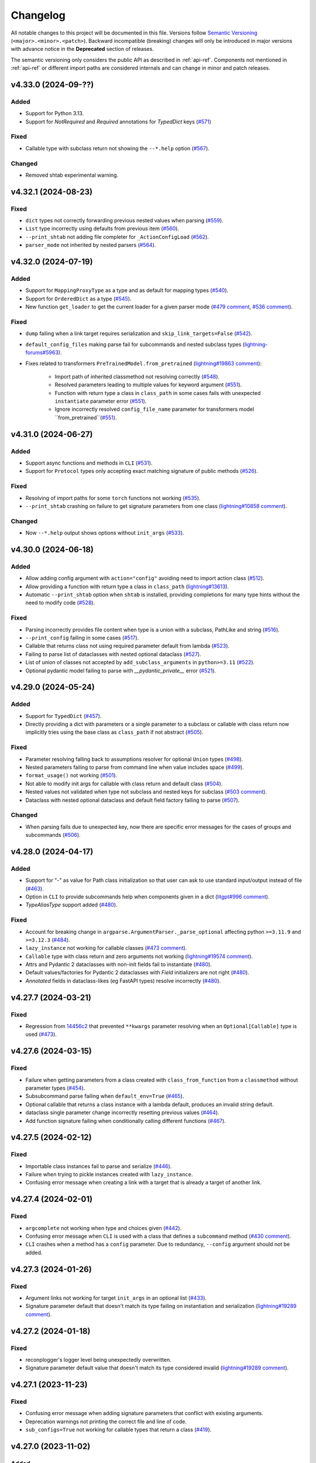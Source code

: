 Changelog
=========

All notable changes to this project will be documented in this file. Versions
follow `Semantic Versioning <https://semver.org/>`__
(``<major>.<minor>.<patch>``). Backward incompatible (breaking) changes will
only be introduced in major versions with advance notice in the **Deprecated**
section of releases.

The semantic versioning only considers the public API as described in
:ref:`api-ref`. Components not mentioned in :ref:`api-ref` or different import
paths are considered internals and can change in minor and patch releases.


v4.33.0 (2024-09-??)
--------------------

Added
^^^^^
- Support for Python 3.13.
- Support for `NotRequired` and `Required` annotations for `TypedDict` keys (`#571
  <https://github.com/omni-us/jsonargparse/pull/571>`__)

Fixed
^^^^^
- Callable type with subclass return not showing the ``--*.help`` option (`#567
  <https://github.com/omni-us/jsonargparse/pull/567>`__).

Changed
^^^^^^^
- Removed shtab experimental warning.


v4.32.1 (2024-08-23)
--------------------

Fixed
^^^^^
- ``dict`` types not correctly forwarding previous nested values when parsing
  (`#559 <https://github.com/omni-us/jsonargparse/pull/559>`__).
- ``List`` type incorrectly using defaults from previous item (`#560
  <https://github.com/omni-us/jsonargparse/pull/560>`__).
- ``--print_shtab`` not adding file completer for ``_ActionConfigLoad`` (`#562
  <https://github.com/omni-us/jsonargparse/pull/562>`__).
- ``parser_mode`` not inherited by nested parsers (`#564
  <https://github.com/omni-us/jsonargparse/pull/564>`__).


v4.32.0 (2024-07-19)
--------------------

Added
^^^^^
- Support for ``MappingProxyType`` as a type and as default for mapping types
  (`#540 <https://github.com/omni-us/jsonargparse/pull/540>`__).
- Support for ``OrderedDict`` as a type (`#545
  <https://github.com/omni-us/jsonargparse/pull/545>`__).
- New function ``get_loader`` to get the current loader for a given parser mode
  (`#479 comment
  <https://github.com/omni-us/jsonargparse/issues/479#issuecomment-2022596544>`__,
  `#536 comment
  <https://github.com/omni-us/jsonargparse/issues/536#issuecomment-2186961644>`__).

Fixed
^^^^^
- ``dump`` failing when a link target requires serialization and
  ``skip_link_targets=False`` (`#542
  <https://github.com/omni-us/jsonargparse/pull/542>`__).
- ``default_config_files`` making parse fail for subcommands and nested subclass
  types (`lightning-forums#5963
  <https://lightning.ai/forums/t/problem-lightningcli-with-default-config-files/5963>`__).
- Fixes related to transformers ``PreTrainedModel.from_pretrained``
  (`lightning#19863 comment
  <https://github.com/Lightning-AI/pytorch-lightning/discussions/19863#discussioncomment-9821765>`__):

    - Import path of inherited classmethod not resolving correctly (`#548
      <https://github.com/omni-us/jsonargparse/pull/548>`__).
    - Resolved parameters leading to multiple values for keyword argument (`#551
      <https://github.com/omni-us/jsonargparse/pull/551>`__).
    - Function with return type a class in ``class_path`` in some cases fails
      with unexpected ``instantiate`` parameter error (`#551
      <https://github.com/omni-us/jsonargparse/pull/551>`__).
    - Ignore incorrectly resolved ``config_file_name`` parameter for
      transformers model ``from_pretrained``(`#551
      <https://github.com/omni-us/jsonargparse/pull/551>`__).


v4.31.0 (2024-06-27)
--------------------

Added
^^^^^
- Support async functions and methods in ``CLI`` (`#531
  <https://github.com/omni-us/jsonargparse/pull/531>`__).
- Support for ``Protocol`` types only accepting exact matching signature of
  public methods (`#526
  <https://github.com/omni-us/jsonargparse/pull/526>`__).

Fixed
^^^^^
- Resolving of import paths for some ``torch`` functions not working (`#535
  <https://github.com/omni-us/jsonargparse/pull/535>`__).
- ``--print_shtab`` crashing on failure to get signature parameters from one
  class (`lightning#10858 comment
  <https://github.com/Lightning-AI/pytorch-lightning/discussions/10858#discussioncomment-9846252>`__).

Changed
^^^^^^^
- Now ``--*.help`` output shows options without ``init_args`` (`#533
  <https://github.com/omni-us/jsonargparse/pull/533>`__).


v4.30.0 (2024-06-18)
--------------------

Added
^^^^^
- Allow adding config argument with ``action="config"`` avoiding need to import
  action class (`#512
  <https://github.com/omni-us/jsonargparse/pull/512>`__).
- Allow providing a function with return type a class in ``class_path``
  (`lightning#13613
  <https://github.com/Lightning-AI/pytorch-lightning/discussions/13613>`__).
- Automatic ``--print_shtab`` option when ``shtab`` is installed, providing
  completions for many type hints without the need to modify code (`#528
  <https://github.com/omni-us/jsonargparse/pull/528>`__).

Fixed
^^^^^
- Parsing incorrectly provides file content when type is a union with a
  subclass, PathLike and string (`#516
  <https://github.com/omni-us/jsonargparse/issues/516>`__).
- ``--print_config`` failing in some cases (`#517
  <https://github.com/omni-us/jsonargparse/issues/517>`__).
- Callable that returns class not using required parameter default from lambda
  (`#523 <https://github.com/omni-us/jsonargparse/pull/523>`__).
- Failing to parse list of dataclasses with nested optional dataclass (`#527
  <https://github.com/omni-us/jsonargparse/pull/527>`__).
- List of union of classes not accepted by ``add_subclass_arguments`` in
  ``python>=3.11`` (`#522
  <https://github.com/omni-us/jsonargparse/pull/522>`__).
- Optional pydantic model failing to parse with `__pydantic_private__` error
  (`#521 <https://github.com/omni-us/jsonargparse/issues/521>`__).


v4.29.0 (2024-05-24)
--------------------

Added
^^^^^
- Support for ``TypedDict`` (`#457
  <https://github.com/omni-us/jsonargparse/issues/457>`__).
- Directly providing a dict with parameters or a single parameter to a subclass
  or callable with class return now implicitly tries using the base class as
  ``class_path`` if not abstract (`#505
  <https://github.com/omni-us/jsonargparse/pull/505>`__).

Fixed
^^^^^
- Parameter resolving falling back to assumptions resolver for optional
  ``Union`` types (`#498 <https://github.com/omni-us/jsonargparse/pull/498>`__).
- Nested parameters failing to parse from command line when value includes
  space (`#499 <https://github.com/omni-us/jsonargparse/pull/499>`__).
- ``format_usage()`` not working (`#501
  <https://github.com/omni-us/jsonargparse/issues/501>`__).
- Not able to modify init args for callable with class return and default class
  (`#504 <https://github.com/omni-us/jsonargparse/pull/504>`__).
- Nested values not validated when type not subclass and nested keys for
  subclass (`#503 comment
  <https://github.com/omni-us/jsonargparse/issues/503#issuecomment-2119724341>`__).
- Dataclass with nested optional dataclass and default field factory failing to
  parse (`#507 <https://github.com/omni-us/jsonargparse/issues/507>`__).

Changed
^^^^^^^
- When parsing fails due to unexpected key, now there are specific error
  messages for the cases of groups and subcommands (`#506
  <https://github.com/omni-us/jsonargparse/pull/506>`__).


v4.28.0 (2024-04-17)
--------------------

Added
^^^^^
- Support for "-" as value for Path class initialization so that user
  can ask to use standard input/output instead of file (`#463
  <https://github.com/omni-us/jsonargparse/issues/463>`__).
- Option in ``CLI`` to provide subcommands help when components given in a dict
  (`litgpt#996 comment
  <https://github.com/Lightning-AI/litgpt/issues/996#issuecomment-1996201548>`__).
- `TypeAliasType` support added (`#480
  <https://github.com/omni-us/jsonargparse/issues/480>`__).

Fixed
^^^^^
- Account for breaking change in ``argparse.ArgumentParser._parse_optional``
  affecting python ``>=3.11.9`` and ``>=3.12.3`` (`#484
  <https://github.com/omni-us/jsonargparse/issues/484>`__).
- ``lazy_instance`` not working for callable classes (`#473 comment
  <https://github.com/omni-us/jsonargparse/issues/481#issuecomment-2030932435>`__).
- ``Callable`` type with class return and zero arguments not working
  (`lightning#19574 comment
  <https://github.com/lightning-AI/pytorch-lightning/issues/19574#issuecomment-2002932565>`__).
- Attrs and Pydantic 2 dataclasses with non-init fields fail to instantiate
  (`#480 <https://github.com/omni-us/jsonargparse/issues/480>`__).
- Default values/factories for Pydantic 2 dataclasses with `Field` initializers
  are not right (`#480 <https://github.com/omni-us/jsonargparse/issues/480>`__).
- `Annotated` fields in dataclass-likes (eg FastAPI types) resolve incorrectly
  (`#480 <https://github.com/omni-us/jsonargparse/issues/480>`__).


v4.27.7 (2024-03-21)
--------------------

Fixed
^^^^^
- Regression from `14456c2
  <https://github.com/omni-us/jsonargparse/commit/14456c21ff7a11ba420f010d2b21bcfdb14977a2>`__
  that prevented ``**kwargs`` parameter resolving when an ``Optional[Callable]``
  type is used (`#473
  <https://github.com/omni-us/jsonargparse/issues/473>`__).


v4.27.6 (2024-03-15)
--------------------

Fixed
^^^^^
- Failure when getting parameters from a class created with
  ``class_from_function`` from a ``classmethod`` without parameter types (`#454
  <https://github.com/omni-us/jsonargparse/issues/454>`__).
- Subsubcommand parse failing when ``default_env=True`` (`#465
  <https://github.com/omni-us/jsonargparse/issues/465>`__).
- Optional callable that returns a class instance with a lambda default,
  produces an invalid string default.
- dataclass single parameter change incorrectly resetting previous values (`#464
  <https://github.com/omni-us/jsonargparse/issues/464>`__).
- Add function signature failing when conditionally calling different functions
  (`#467 <https://github.com/omni-us/jsonargparse/issues/467>`__).


v4.27.5 (2024-02-12)
--------------------

Fixed
^^^^^
- Importable class instances fail to parse and serialize (`#446
  <https://github.com/omni-us/jsonargparse/issues/446>`__).
- Failure when trying to pickle instances created with ``lazy_instance``.
- Confusing error message when creating a link with a target that is already a
  target of another link.


v4.27.4 (2024-02-01)
--------------------

Fixed
^^^^^
- ``argcomplete`` not working when type and choices given (`#442
  <https://github.com/omni-us/jsonargparse/issues/442>`__).
- Confusing error message when ``CLI`` is used with a class that defines a
  ``subcommand`` method (`#430 comment
  <https://github.com/omni-us/jsonargparse/issues/430#issuecomment-1903974112>`__).
- ``CLI`` crashes when a method has a ``config`` parameter. Due to redundancy,
  ``--config`` argument should not be added.


v4.27.3 (2024-01-26)
--------------------

Fixed
^^^^^
- Argument links not working for target ``init_args`` in an optional list (`#433
  <https://github.com/omni-us/jsonargparse/issues/433>`__).
- Signature parameter default that doesn't match its type failing on
  instantiation and serialization (`lightning#19289 comment
  <https://github.com/Lightning-AI/pytorch-lightning/pull/19289#issuecomment-1902618722>`__).


v4.27.2 (2024-01-18)
--------------------

Fixed
^^^^^
- reconplogger's logger level being unexpectedly overwritten.
- Signature parameter default value that doesn't match its type considered
  invalid (`lightning#19289 comment
  <https://github.com/Lightning-AI/pytorch-lightning/pull/19289#issuecomment-1894063743>`__).


v4.27.1 (2023-11-23)
--------------------

Fixed
^^^^^
- Confusing error message when adding signature parameters that conflict with
  existing arguments.
- Deprecation warnings not printing the correct file and line of code.
- ``sub_configs=True`` not working for callable types that return a class (`#419
  <https://github.com/omni-us/jsonargparse/issues/419>`__).


v4.27.0 (2023-11-02)
--------------------

Added
^^^^^
- Support for pydantic's ``SecretStr`` type.
- New ``SecretStr`` type in ``jsonargparse.typing`` to provide secret support
  without additional dependency.

Fixed
^^^^^
- Links applied on parse failing when source is a class with a nested callable.


v4.26.2 (2023-10-26)
--------------------

Fixed
^^^^^
- Failure to parse subclass added via add_argument and required arg as link
  target.
- ``choices`` working incorrectly when ``nargs`` is ``+``, ``*`` or number.
- Unable link two deep level arguments sharing the same root class (`#297
  <https://github.com/omni-us/jsonargparse/issues/297>`__).


v4.26.1 (2023-10-23)
--------------------

Fixed
^^^^^
- Failures when choices is a ``dict_keys`` object and value non-hashable.
- AST resolver not using the correct component globals in some cases.


v4.26.0 (2023-10-19)
--------------------

Added
^^^^^
- Support for on parse argument links with target subclasses in a list (`#394
  <https://github.com/omni-us/jsonargparse/issues/394>`__, `lightning#18161
  <https://github.com/Lightning-AI/lightning/issues/18161>`__).
- AST resolver now supports some local import cases.

Fixed
^^^^^
- Failures with subcommands and default_config_files when keys are repeated
  (`#160 <https://github.com/omni-us/jsonargparse/issues/160>`__).
- Key related errors printing messages within single quotes.
- Choices not validated when value comes from config file (`#404
  <https://github.com/omni-us/jsonargparse/issues/404>`__).

Changed
^^^^^^^
- Subclass types no longer allow class instance to be set as default
  (`lightning#18731
  <https://github.com/Lightning-AI/lightning/issues/18731>`__).
- ``JSONARGPARSE_DEBUG`` must now have a non-empty value to enable debug mode.


v4.25.0 (2023-09-25)
--------------------

Added
^^^^^
- Support for user-defined generic types (`#366
  <https://github.com/omni-us/jsonargparse/issues/366>`__).
- New function ``extend_base_type`` for easy creation and registering of custom
  types that extend a base type (`#195
  <https://github.com/omni-us/jsonargparse/issue/195>`__).
- Support for ``Annotated`` types either ignoring the metadata or using it for
  validation in case of `pydantic types
  <https://docs.pydantic.dev/latest/api/types/>`__ (`#384
  <https://github.com/omni-us/jsonargparse/issue/384>`__).
- Support for Python 3.12.

Fixed
^^^^^
- ``--print_config`` fails when parser has shallow links.
- Argument links unnecessarily applied when ``--print_config`` used and parser
  has subcommands (`#311 <https://github.com/omni-us/jsonargparse/issue/311>`__).
- Parsing fails when data type is a ``Callable`` with multiple input arguments
  (`#372 <https://github.com/omni-us/jsonargparse/issues/372>`__).
- Postponed annotations not working for dataclasses.
- Unsupported pop/get default incorrectly sets default as ``None``
  (`lightning#18616
  <https://github.com/Lightning-AI/lightning/issues/18616>`__).
- Pydantic models and dataclasses not working for ``pydantic>=2.0.0`` (`#361
  <https://github.com/omni-us/jsonargparse/issue/361>`__).

Changed
^^^^^^^
- Provide a more informative error message to remind user to select
  and provide a subcommand when a subcommand is required but not
  given (`#371 <https://github.com/omni-us/jsonargparse/pull/371>`__).
- Now when an argument link ``compute_fn`` fails, the error message will say
  this (`#311 <https://github.com/omni-us/jsonargparse/issue/311>`__).
- ``add_subclass_arguments`` now shows a better error message when an empty
  tuple is given (`lightning#18546
  <https://github.com/Lightning-AI/lightning/issues/18546>`__).
- Document the requirements for creating and using custom types (`#195
  <https://github.com/omni-us/jsonargparse/issue/195>`__).
- Parameters with default and without type, now get as type
  ``Union[type(default), Any]``.
- Removed support for python 3.6.


v4.24.1 (2023-09-06)
--------------------

Fixed
^^^^^
- Remove private ``linked_targets`` parameter from API Reference (`#317
  <https://github.com/omni-us/jsonargparse/issues/317>`__).
- Dataclass nested in list not setting defaults (`#357
  <https://github.com/omni-us/jsonargparse/issues/357>`__).
- AST resolver ``kwargs.pop()`` with conflicting defaults not setting the
  conditional default (`#362
  <https://github.com/omni-us/jsonargparse/issues/362>`__).
- ``ActionJsonSchema`` not setting correctly defaults when schema uses
  ``oneOf``.
- Recommended ``print_config`` steps not working when ``default_config_files``
  used due to the config file initially being empty (`#367
  <https://github.com/omni-us/jsonargparse/issues/367>`__).


v4.24.0 (2023-08-23)
--------------------

Added
^^^^^
- New option in ``dump`` for including link targets.
- Support ``decimal.Decimal`` as a type.
- ``CLI`` now accepts components as a dict, such that the keys define names of
  the subcommands (`#334
  <https://github.com/omni-us/jsonargparse/issues/334>`__).
- Resolve types that use ``TYPE_CHECKING`` blocks (`#337 comment
  <https://github.com/omni-us/jsonargparse/issues/337#issuecomment-1665055459>`__).
- Improved resolving of nested forward references in types.
- The ``ext_vars`` for an ``ActionJsonnet`` argument can now have a default.
- New method ``ArgumentParser.add_instantiator`` that enables developers to
  implement custom instantiation (`#170
  <https://github.com/omni-us/jsonargparse/issues/170>`__).

Deprecated
^^^^^^^^^^
- ``ActionJsonnetExtVars`` is deprecated and will be removed in v5.0.0. Instead
  use ``type=dict``.


v4.23.1 (2023-08-04)
--------------------

Fixed
^^^^^
- ``save`` fails when a link target is a required parameter nested in a subclass
  (`#332 <https://github.com/omni-us/jsonargparse/issues/332>`__).
- ``typing.Literal`` types skipped when typing_extensions is installed
  (`lightning#18184 <https://github.com/Lightning-AI/lightning/pull/18184>`__).
- ``class_from_function`` failing when called on the same function multiple
  times (`lightning#18180
  <https://github.com/Lightning-AI/lightning/issues/18180>`__).
- Prevent showing errors when running ``ps`` on windows.


v4.23.0 (2023-07-27)
--------------------

Added
^^^^^
- Classes created with ``class_from_function`` now have a valid import path
  (`#309 <https://github.com/omni-us/jsonargparse/issues/309>`__).

Fixed
^^^^^
- Invalid environment variable names when ``env_prefix`` is derived from
  a ``prog`` containing dashes.
- Pylance unable to resolve types from ``jsonargparse.typing``.
- Inconsistent ``ARG:`` and missing ``ENV:`` in help when ``default_env=True``.
- ``typing.Literal`` types skipped on python 3.9 when typing_extensions is
  installed (`lightning#18125 comment
  <https://github.com/Lightning-AI/lightning/pull/18125#issuecomment-1644797707>`__).

Changed
^^^^^^^
- Subcommands main parser help changes:
    - Set notation of subcommands choices now only included in usage.
    - In subcommands section, now each subcommand is always shown separately,
      including the name, and if available aliases and help.
    - When ``default_env=True`` include subcommand environment variable name.


v4.22.1 (2023-07-07)
--------------------

Fixed
^^^^^
- Parameter without default and type optional incorrectly added as a required
  argument (`#312 <https://github.com/omni-us/jsonargparse/issues/312>`__).
- ``class_from_function`` not failing when return annotation is missing.
- ``add_subclass_arguments`` with single base class and no docstring,
  incorrectly shown as tuple in help.
- When all arguments of a group are derived from links, a config load option is
  incorrectly shown in help.
- Printing help fails for parsers that have a link whose target is an argument
  lacking type and help.


v4.22.0 (2023-06-23)
--------------------

Added
^^^^^
- Parameters that receive a path now also accept ``os.PathLike`` type.
- ``class_from_function`` now supports ``func_return`` parameter to specify the
  return type of the function (`lightning-flash#1564 comment
  <https://github.com/Lightning-Universe/lightning-flash/pull/1564#discussion_r1218147330>`__).
- Support for postponed evaluation of annotations PEP `563
  <https://peps.python.org/pep-0563/>`__ ``from __future__ import annotations``
  (`#120 <https://github.com/omni-us/jsonargparse/issues/120>`__).
- Backport types in python<=3.9 to support PEP `585
  <https://peps.python.org/pep-0585/>`__ and `604
  <https://peps.python.org/pep-0604/>`__ for postponed evaluation of annotations
  (`#120 <https://github.com/omni-us/jsonargparse/issues/120>`__).
- Support for ``range`` as a type.

Fixed
^^^^^
- Regular expressions vulnerable to polynomial runtime due to backtracking.
- ``attrs`` fields with factory default causes parse to fail (`#299
  <https://github.com/omni-us/jsonargparse/issues/299>`__).
- Stop subclass dive if you hit bad import (`#304
  <https://github.com/omni-us/jsonargparse/issues/304>`__).

Changed
^^^^^^^
- Added ``_`` prefix to module names to be explicit about non-public API.

Deprecated
^^^^^^^^^^
- Importing from original non-public module paths (without ``_`` prefix) now
  gives a ``DeprecationWarning``. From v5.0.0 these imports will fail.


v4.21.2 (2023-06-08)
--------------------

Fixed
^^^^^
- Failure for nested argument in optional dataclass type (`#289
  <https://github.com/omni-us/jsonargparse/issues/289>`__).
- Argument links applied on parse silently ignored when the source validation
  fails.


v4.21.1 (2023-05-09)
--------------------

Fixed
^^^^^
- AST resolver not working for dict used in a method when the dict is created
  using the curly braces syntax.
- Failure on multiple deep arguments linked on instantiation (`#275
  <https://github.com/omni-us/jsonargparse/issues/275>`__).


v4.21.0 (2023-04-21)
--------------------

Added
^^^^^
- Support for dataclasses nested in a type (`#243
  <https://github.com/omni-us/jsonargparse/issues/243>`__).
- Support for pydantic `models <https://docs.pydantic.dev/usage/models/>`__ and
  attrs `define <https://www.attrs.org/en/stable/examples.html>`__ similar to
  dataclasses.
- Support for `pydantic types
  <https://docs.pydantic.dev/usage/types/#pydantic-types>`__.
- Backport type stubs in python<=3.9 to support PEP `585
  <https://peps.python.org/pep-0585/>`__ and `604
  <https://peps.python.org/pep-0604/>`__ syntax.

Fixed
^^^^^
- `str` parameter in subclass incorrectly parsed as dict with implicit `null`
  value (`#262 <https://github.com/omni-us/jsonargparse/issues/262>`__).
- Wrong error indentation for subclass in union (`lightning#17254
  <https://github.com/Lightning-AI/lightning/issues/17254>`__).
- ``dataclass`` from pydantic not working (`#100 comment
  <https://github.com/omni-us/jsonargparse/issues/100#issuecomment-1408413796>`__).
- ``add_dataclass_arguments`` not forwarding ``sub_configs`` parameter.
- Failure to instantiate nested class group without arguments (`lightning#17263
  <https://github.com/Lightning-AI/lightning/issues/17263>`__).

Changed
^^^^^^^
- Switched from ``setup.cfg`` to ``pyproject.toml`` for configuration.
- Removed ``build_sphinx`` from ``setup.py`` and documented how to build.
- Include enum members in error when invalid value is given
  (`lightning#17247
  <https://github.com/Lightning-AI/lightning/issues/17247>`__).
- The ``signatures`` extras now installs the ``typing-extensions`` package on
  python<=3.9.
- ``CLI`` now when given a class without methods, the class instance is
  returned.

Deprecated
^^^^^^^^^^
- Support for python 3.6 will be removed in v5.0.0. New features added in
  >=4.21.0 releases are not guaranteed to work in python 3.6.


v4.20.1 (2023-03-30)
--------------------

Fixed
^^^^^
- Dump not working for partial callable with return instance
  (`lightning#15340 comment
  <https://github.com/Lightning-AI/lightning/issues/15340#issuecomment-1439203008>`__).
- Allow ``discard_init_args_on_class_path_change`` to handle more nested
  contexts (`#247 <https://github.com/omni-us/jsonargparse/issues/247>`__).
- Failure with dataclasses that have field with ``init=False`` (`#252
  <https://github.com/omni-us/jsonargparse/issues/252>`__).
- Failure when setting individual dict key values for subclasses and
  ``.init_args.`` is included in argument (`#251
  <https://github.com/omni-us/jsonargparse/issues/251>`__).


v4.20.0 (2023-02-20)
--------------------

Added
^^^^^
- ``CLI`` support for callable class instances (`#238
  <https://github.com/omni-us/jsonargparse/issues/238>`__).
- ``add_dataclass_arguments`` now supports the ``fail_untyped`` parameter (`#241
  <https://github.com/omni-us/jsonargparse/issues/241>`__).

Fixed
^^^^^
- ``add_subcommands`` fails when parser has required argument and default config
  available (`#232 <https://github.com/omni-us/jsonargparse/issues/232>`__).

Changed
^^^^^^^
- When parsing fails, now ``argparse.ArgumentError`` is raised instead of
  ``ParserError``.
- Improved error messages when ``fail_untyped=True`` (`#137
  <https://github.com/omni-us/jsonargparse/issues/137>`__).
- ``CLI`` no longer uses the module's docstring as main parser description (`#245
  <https://github.com/omni-us/jsonargparse/issues/245>`__).

Deprecated
^^^^^^^^^^
- Path ``skip_check`` parameter is deprecated and will be removed in v5.0.0.
  Instead use as type ``str`` or ``os.PathLike``.
- Modifying Path attributes is deprecated. In v5.0.0 they will be properties
  without a setter and two renamed: ``rel_path -> relative`` and ``abs_path ->
  absolute``.
- ``ActionPathList`` is deprecated and will be removed in v5.0.0. Instead use as
  type ``List[<path_type>]`` with ``enable_path=True``.
- ``ArgumentParser.error_handler`` is deprecated and will be removed in v5.0.0.
  Instead use the new exit_on_error parameter from argparse.


v4.19.0 (2022-12-27)
--------------------

Added
^^^^^
- ``CLI`` now supports the ``fail_untyped`` and ``parser_class`` parameters.
- ``bytes`` and ``bytearray`` registered on first use and decodes from standard
  Base64.
- Support getting the import path of variables in modules, e.g.
  ``random.randint``.
- Specific error messages for when an argument link uses as source the target of
  a previous parse link and vice versa (`#208
  <https://github.com/omni-us/jsonargparse/issues/208>`__).
- New resolver that identifies parameter types from stub files ``*.pyi``.
- Support for relative paths within remote fsspec/url config files.
- New context manager methods for path types: ``open`` and
  ``relative_path_context``.
- Path types now implement the ``os.PathLike`` protocol.
- New path mode ``cc`` to not require the parent directory to exists but that it
  can be created.
- The parent parser class is now used to create internal parsers (`#171
  <https://github.com/omni-us/jsonargparse/issues/171>`__).

Fixed
^^^^^
- List type with empty list default causes failure (`PyLaia#48
  <https://github.com/jpuigcerver/PyLaia/issues/48>`__).
- Pure dataclass instance default being considered as a subclass type.
- Discard ``init_args`` after ``class_path`` change causes error (`#205
  <https://github.com/omni-us/jsonargparse/issues/205>`__).
- ``fail_untyped=False`` not propagated to subclass ``--*.help`` actions.
- Issues reported by CodeQL.
- Incorrect value when ``Path`` is cast to ``str`` and ``rel_path`` was changed.
- Argument links with target a subclass mixed with other types not working (`#208
  <https://github.com/omni-us/jsonargparse/issues/208>`__).
- Failures when using a sequence type and the default is a tuple.
- Parent parser logger not being forwarded to subcommand and internal parsers.

Changed
^^^^^^^
- Clearer error message for when an argument link targets a subclass and the
  target key does not have ``init_args`` (`lightning#16032
  <https://github.com/Lightning-AI/lightning/issues/16032>`__).
- The ``signatures`` extras now installs the ``typeshed-client`` package.
- ``validators`` package is no longer a dependency.
- Path types are no longer a subclass of ``str``.
- Parsing steps logging now at debug level.
- Discarding ``init_args`` warning changed to log at debug level.
- Removed replacing list instead of append warning.


v4.18.0 (2022-11-29)
--------------------

Added
^^^^^
- AST resolving for defaults with a class instance or a lambda that returns a
  class instance.

Fixed
^^^^^
- ``bool`` values should not be accepted by ``int`` or ``float`` types.
- ``parse_string`` raises ``AttributeError`` when given a simple string.
- Added missing ``return_parser`` deprecation warning when ``CLI`` has
  subcommands.
- Parsing fails for registered types that can't be cast to boolean (`#196
  <https://github.com/omni-us/jsonargparse/issues/196>`__).
- List append not working for ``default_config_files`` set in a subcommand
  subparser (`lightning#15256
  <https://github.com/Lightning-AI/lightning/issues/15256>`__).
- Specifying only the class name through command line not working for
  ``Callable`` with class return type.
- ``init_args`` not discarded for nested subclasses provided through command
  line (`lightning#15796
  <https://github.com/Lightning-AI/lightning/issues/15796>`__).
- Unable to set/get values in ``Namespace`` when key is the same as a method
  name.

Changed
^^^^^^^
- ``CLI`` no longer adds ``--config`` and ``--print_config`` if no arguments
  added to subcommand.
- ``CLI`` now uses the component's docstring short description for subparser
  descriptions.
- Slightly nicer type hint unexpected value error messages, in particular less
  redundancy for ``Union`` types.


v4.17.0 (2022-11-11)
--------------------

Added
^^^^^
- AST resolver now ignores if/elif/else code when condition is a global constant
  (`#187 <https://github.com/omni-us/jsonargparse/issues/187>`__).
- AST resolver support for conditional ``**kwargs`` use in multiple calls (`#187
  comment
  <https://github.com/omni-us/jsonargparse/issues/187#issuecomment-1295141338>`__).

Fixed
^^^^^
- ``str`` type fails to parse value when pyyaml raises ``ConstructorError``
  (`#189 <https://github.com/omni-us/jsonargparse/issues/189>`__).
- ``Namespace`` clone should not deepcopy leaf values (`#187
  <https://github.com/omni-us/jsonargparse/issues/187>`__).
- ``_ActionHelpClassPath`` actions fail to instantiate when base class uses new
  union type syntax.

Changed
^^^^^^^
- Improved help usage and description for ``--print_config``.
- Registering ``pathlib.Path`` types so that they are not shown as subclass
  types.


v4.16.0 (2022-10-28)
--------------------

Added
^^^^^
- Type ``Any`` now parses and instantiates classes when given dict that follows
  subclass specification (`lightning#15115
  <https://github.com/Lightning-AI/lightning/issues/15115>`__).
- Signature methods now accept skipping a number of positionals.
- Callable type hint with return type a class can now be given a subclass which
  produces a callable that returns an instance of the class.
- Support for Python 3.11.

Fixed
^^^^^
- Fail to import on Python 3.7 when typing_extensions not installed (`#178
  <https://github.com/omni-us/jsonargparse/issues/178>`__).
- Crashing when using set typehint with specified dtype (`#183
  <https://github.com/omni-us/jsonargparse/issues/183>`__).

Changed
^^^^^^^
- Using ``set_defaults`` on a config argument raises error and suggests to use
  ``default_config_files`` (`lightning#15174
  <https://github.com/Lightning-AI/lightning/issues/15174>`__).
- Trying to add a second config argument to a single parser raises an exception
  (`#169 <https://github.com/omni-us/jsonargparse/issues/169>`__).


v4.15.2 (2022-10-20)
--------------------

Fixed
^^^^^
- Regression introduced in `6e7ae6d
  <https://github.com/omni-us/jsonargparse/commit/6e7ae6dca41d2bdf081731c042bba9d08b6f228f>`__
  that produced cryptic error message when an invalid argument given (`#172
  <https://github.com/omni-us/jsonargparse/issues/172>`__).
- ``default_env`` not forwarded to subcommand parsers, causing environment
  variable names to not be shown in subcommand help (`lightning#12790
  <https://github.com/Lightning-AI/lightning/issues/12790>`__).
- Cannot override Callable ``init_args`` without passing the ``class_path``
  (`#174 <https://github.com/omni-us/jsonargparse/issues/174>`__).
- Positional subclass type incorrectly adds subclass help as positional.
- Order of types in ``Union`` not being considered.
- ``str`` type fails to parse values of the form ``^\w+: *``.
- ``parse_object`` does not consider given namespace for previous ``class_path``
  values.


v4.15.1 (2022-10-07)
--------------------

Fixed
^^^^^
- ``compute_fn`` of an argument link applied on parse not given subclass default
  ``init_args`` when loading from config.
- Subclass ``--*.help`` option not available when type is a ``Union`` mixed with
  not subclass types.
- Override of ``dict_kwargs`` items from command line not working.
- Multiple subclass ``init_args`` given through command line not being
  considered (`lightning#15007
  <https://github.com/Lightning-AI/lightning/pull/15007>`__).
- ``Union`` types required all subtypes to be supported when expected to be at
  least one subtype supported (`#168
  <https://github.com/omni-us/jsonargparse/issues/168>`__).


v4.15.0 (2022-09-27)
--------------------

Added
^^^^^
- ``set_defaults`` now supports subclass by name and normalization of import path.

Fixed
^^^^^
- Loop variable capture bug pointed out by lgtm.com.
- Issue with discard ``init_args`` when ``class_path`` not a subclass.
- No error shown when arguments given to class group that does not accept
  arguments (`#161 comment
  <https://github.com/omni-us/jsonargparse/issues/161#issuecomment-1256973565>`__).
- Incorrect replacement of ``**kwargs`` when ``*args`` present in parameter resolver.
- Override of ``class_path`` not discarding ``init_args`` when loading from
  config file.
- Invalid values given to the ``compute_fn`` of a argument link applied on parse
  without showing an understandable error message.

Changed
^^^^^^^
- Now ``UUID`` and ``timedelta`` types are registered on first use to avoid
  possibly unused imports.
- json/yaml dump sort now defaults to false for all python implementations.
- ``add_class_arguments`` will not add config load option if no added arguments.


v4.14.1 (2022-09-26)
--------------------

Fixed
^^^^^
- Making ``import_docstring_parse`` a deprecated function only for
  pytorch-lightning backward compatibility.


v4.14.0 (2022-09-14)
--------------------

Added
^^^^^
- Support for ``os.PathLike`` as typehint (`#159
  <https://github.com/omni-us/jsonargparse/issues/159>`__).
- Also show known subclasses in help for ``Type[<type>]``.
- Support for attribute docstrings (`#150
  <https://github.com/omni-us/jsonargparse/issues/150>`__).
- Way to configure parsing docstrings with a single style.

Fixed
^^^^^
- Subclass nested argument incorrectly loaded as subclass config (`#159
  <https://github.com/omni-us/jsonargparse/issues/159>`__).
- Append to list not working for ``default_config_files`` in subcommands (`#157
  <https://github.com/omni-us/jsonargparse/issues/157>`__).


v4.13.3 (2022-09-06)
--------------------

Fixed
^^^^^
- Failure to parse when subcommand has no options (`#158
  <https://github.com/omni-us/jsonargparse/issues/158>`__).
- Optional packages being imported even though not used.
- Append to list not working for ``default_config_files`` (`#157
  <https://github.com/omni-us/jsonargparse/issues/157>`__).


v4.13.2 (2022-08-31)
--------------------

Fixed
^^^^^
- Failure to print help when ``object`` used as type hint.
- Failure to parse init args when type hint is union of str and class.
- Handle change of non-existent file exception type in latest fsspec version.


v4.13.1 (2022-08-05)
--------------------

Fixed
^^^^^
- Regression that caused parse to fail when providing ``init_args`` from command
  line and the subclass default set as a dict.


v4.13.0 (2022-08-03)
--------------------

Added
^^^^^
- Support setting through command line individual dict items without replacing
  (`#133 comment
  <https://github.com/omni-us/jsonargparse/issues/133#issuecomment-1194305222>`__).
- Support ``super()`` with non-immediate method resolution order parameter (`#153
  <https://github.com/omni-us/jsonargparse/issues/153>`__).

Fixed
^^^^^
- Mypy fails to find jsonargparse type hints (`#151
  <https://github.com/omni-us/jsonargparse/issues/151>`__).
- For multiple ``dict_kwargs`` command line arguments only the last one was
  kept.
- Positional ``list`` with subtype causing crash (`#154
  <https://github.com/omni-us/jsonargparse/issues/154>`__).


v4.12.0 (2022-07-22)
--------------------

Added
^^^^^
- Instantiation links now support multiple sources.
- AST resolver now supports ``cls()`` class instantiation in ``classmethod``
  (`#146 <https://github.com/omni-us/jsonargparse/issues/146>`__).
- AST resolver now supports ``pop`` and ``get`` from ``**kwargs``.

Fixed
^^^^^
- `file:///` scheme not working in windows (`#144
  <https://github.com/omni-us/jsonargparse/issues/144>`__).
- Instantiation links with source an entire subclass incorrectly showed
  ``--*.help``.
- Ensure AST-based parameter resolver handles value-less type annotations without error
  (`#148 <https://github.com/omni-us/jsonargparse/issues/148>`__).
- Discarding ``init_args`` on ``class_path`` change not working for ``Union``
  with mixed non-subclass types.
- In some cases debug logs not shown even though ``JSONARGPARSE_DEBUG`` set.

Changed
^^^^^^^
- Instantiation links with source an entire class no longer requires to have a
  compute function.
- Instantiation links no longer restricted to first nesting level.
- AST parameter resolver now only logs debug messages instead of failing (`#146
  <https://github.com/omni-us/jsonargparse/issues/146>`__).
- Documented AST resolver support for ``**kwargs`` use in property.


v4.11.0 (2022-07-12)
--------------------

Added
^^^^^
- ``env_prefix`` property now also accepts boolean. If set to False, no prefix
  is used for environment variable names (`#145
  <https://github.com/omni-us/jsonargparse/pull/145>`__).
- ``link_arguments`` support target being an entire subclass object
  (`lightning#13539
  <https://github.com/Lightning-AI/lightning/discussions/13539>`__).

Fixed
^^^^^
- Method resolution order not working correctly in parameter resolvers (`#143
  <https://github.com/omni-us/jsonargparse/issues/143>`__).

Deprecated
^^^^^^^^^^
- ``env_prefix`` property will no longer accept ``None`` in v5.0.0.


v4.10.2 (2022-07-01)
--------------------

Fixed
^^^^^
- AST resolver fails for ``self._kwargs`` assign when a type hint is added.


v4.10.1 (2022-06-29)
--------------------

Fixed
^^^^^
- "Component not supported" crash instead of no parameters (`#141
  <https://github.com/omni-us/jsonargparse/issues/141>`__).
- Default from ``default_config_files`` not shown in help when argument has no
  default.
- Only ``init_args`` in later config overwrites instead of updates (`#142
  <https://github.com/omni-us/jsonargparse/issues/142>`__).


v4.10.0 (2022-06-21)
--------------------

Added
^^^^^
- Signature parameters resolved by inspecting the source code with ASTs
  (`lightning#11653
  <https://github.com/Lightning-AI/lightning/issues/11653>`__).
- Support init args for unresolved parameters in subclasses (`#114
  <https://github.com/omni-us/jsonargparse/issues/114>`__).
- Allow providing a config with ``init_args`` but no ``class_path`` (`#113
  <https://github.com/omni-us/jsonargparse/issues/113>`__).

Fixed
^^^^^
- ``dump`` with ``skip_default=True`` not working for subclasses without
  ``init_args`` and when a default value requires serializing.
- ``JSONARGPARSE_DEFAULT_ENV`` should have precedence over given value.
- Giving an invalid class path and then init args would print a misleading error
  message about the init arg instead of the class.
- In some cases ``print_config`` could output invalid values. Now a lenient
  check is done while dumping.
- Resolved some issues related to the logger property and reconplogger.
- Single dash ``'-'`` incorrectly parsed as ``[None]``.

Changed
^^^^^^^
- ``dataclasses`` no longer an optional, now an install require on python 3.6.
- Parameters of type ``POSITIONAL_OR_KEYWORD`` now considered ``KEYWORD`` (`#98
  <https://github.com/omni-us/jsonargparse/issues/98>`__).
- Some refactoring mostly related but not limited to the new AST support.
- ``JSONARGPARSE_DEBUG`` now also sets the reconplogger level to ``DEBUG``.
- Renamed the test files to follow the more standard ``test_*.py`` pattern.
- Now ``bool(Namespace())`` evaluates to ``False``.
- When a ``class_path`` is overridden, now only the config values that the new
  subclass doesn't accept are discarded.

Deprecated
^^^^^^^^^^
- ``logger`` property will no longer accept ``None`` in v5.0.0.


v4.9.0 (2022-06-01)
-------------------

Fixed
^^^^^
- ActionsContainer not calling ``LoggerProperty.__init__``.
- For type ``Union[type, List[type]`` when previous value is ``None`` then
  ``--arg+=elem`` should result in a list with single element.

Changed
^^^^^^^
- ``Literal`` options now shown in metavar like choices (`#106
  <https://github.com/omni-us/jsonargparse/issues/106>`__).
- ``tuple`` metavar now shown as ``[ITEM,...]``.
- Required arguments with ``None`` default now shown without brackets in usage.
- Improved description of ``--print_config`` in help.


v4.8.0 (2022-05-26)
-------------------

Added
^^^^^
- Support append to lists both from command line and config file (`#85
  <https://github.com/omni-us/jsonargparse/issues/85>`__).
- New ``register_unresolvable_import_paths`` function to allow getting the
  import paths of objects that don't have a proper ``__module__`` attribute
  (`lightning#13092
  <https://github.com/Lightning-AI/lightning/issues/13092>`__).
- New unit test for merge of config file ``init_args`` when ``class_path`` does
  not change (`#89 <https://github.com/omni-us/jsonargparse/issues/89>`__).

Changed
^^^^^^^
- Replaced custom pre-commit script with a .pre-commit-config.yaml file.
- All warnings are now caught in unit tests.
- Moved ``return_parser`` tests to deprecated tests module.


v4.7.3 (2022-05-10)
-------------------

Fixed
^^^^^
- ``sub_add_kwargs`` not propagated for parameters of final classes.
- New union syntax not working (`#136
  <https://github.com/omni-us/jsonargparse/issues/136>`__).


v4.7.2 (2022-04-29)
-------------------

Fixed
^^^^^
- Make ``import_docstring_parse`` backward compatible to support released
  versions of ``LightningCLI`` (`lightning#12918
  <https://github.com/Lightning-AI/lightning/pull/12918>`__).


v4.7.1 (2022-04-26)
-------------------

Fixed
^^^^^
- Properly catch exceptions when parsing docstrings (`lightning#12883
  <https://github.com/Lightning-AI/lightning/issues/12883>`__).


v4.7.0 (2022-04-20)
-------------------

Fixed
^^^^^
- Failing to parse strings that look like timestamps (`#135
  <https://github.com/omni-us/jsonargparse/issues/135>`__).
- Correctly consider nested mapping type without args as supported.
- New registered types incorrectly considered as class type.

Changed
^^^^^^^
- Final classes now added as group of actions instead of one typehint action.
- ``@final`` decorator now an import from typing_extensions if available.
- Exporting ``ActionsContainer`` to show respective methods in documentation.
- Raise ValueError when logger property given dict with unexpected key.


v4.6.0 (2022-04-11)
-------------------

Added
^^^^^
- Dump option to exclude entries whose value is the same as the default (`#91
  <https://github.com/omni-us/jsonargparse/issues/91>`__).
- Support specifying ``class_path`` only by name for known subclasses (`#84
  <https://github.com/omni-us/jsonargparse/issues/84>`__).
- ``add_argument`` with subclass type now also adds ``--*.help`` option.
- Support shorter subclass command line arguments by not requiring to have
  ``.init_args.``.
- Support for ``Literal`` backport from typing_extensions on python 3.7.
- Support nested subclass ``--*.help CLASS`` options.

Changed
^^^^^^^
- ``class_path``'s on parse are now normalized to shortest form.


v4.5.0 (2022-03-29)
-------------------

Added
^^^^^
- ``capture_parser`` function to get the parser object from a cli function.
- ``dump_header`` property to set header for yaml/jsonnet dumpers (`#79
  <https://github.com/omni-us/jsonargparse/issues/79>`__).
- ``Callable`` type now supports callable classes (`#110
  <https://github.com/omni-us/jsonargparse/issues/110>`__).

Fixed
^^^^^
- Bug in check for ``class_path``, ``init_args`` dicts.
- Module mocks in cli_tests.py.

Changed
^^^^^^^
- Moved argcomplete code from core to optionals module.
- ``Callable`` no longer a simple registered type.
- Import paths are now serialized as its shortest form.
- ``Callable`` default now shown in help as full import path.
- Moved typehint code from core to typehint module.
- Ignore argument links when source/target subclass does not have parameter
  (`#129 <https://github.com/omni-us/jsonargparse/issues/129>`__).
- Swapped order of argument links in help to ``source --> target``.

Deprecated
^^^^^^^^^^
- ``CLI``'s ``return_parser`` parameter will be removed in v5.0.0.


v4.4.0 (2022-03-18)
-------------------

Added
^^^^^
- Environment variables to enable features without code change:
    - ``JSONARGPARSE_DEFAULT_ENV`` to enable environment variable parsing.
    - ``JSONARGPARSE_DEBUG`` to print of stack trace on parse failure.

Fixed
^^^^^
- No error message for unrecognized arguments (`lightning#12303
  <https://github.com/Lightning-AI/lightning/issues/12303>`__).

Changed
^^^^^^^
- Use yaml.CSafeLoader for yaml loading if available.


v4.3.1 (2022-03-01)
-------------------

Fixed
^^^^^
- Incorrect use of ``yaml_load`` with jsonnet parser mode (`#125
  <https://github.com/omni-us/jsonargparse/issues/125>`__).
- Load of subconfigs not correctly changing working directory (`#125
  <https://github.com/omni-us/jsonargparse/issues/125>`__).
- Regression introduced in commit 97e4567 fixed and updated unit test to prevent
  it (`#128 <https://github.com/omni-us/jsonargparse/issues/128>`__).
- ``--print_config`` fails for subcommands when ``default_env=True`` (`#126
  <https://github.com/omni-us/jsonargparse/issues/126>`__).


v4.3.0 (2022-02-22)
-------------------

Added
^^^^^
- Subcommands now also consider parent parser's ``default_config_files``
  (`lightning#11622
  <https://github.com/Lightning-AI/lightning/pull/11622>`__).
- Automatically added group config load options are now shown in the help #121.

Fixed
^^^^^
- Dumper for ``jsonnet`` should be json instead of yaml (`#123
  <https://github.com/omni-us/jsonargparse/issues/123>`__).
- ``jsonnet`` import path not working correctly (`#122
  <https://github.com/omni-us/jsonargparse/issues/122>`__).

Changed
^^^^^^^
- ``ArgumentParser`` objects are now pickleable (`lightning#12011
  <https://github.com/Lightning-AI/lightning/pull/12011>`__).


v4.2.0 (2022-02-09)
-------------------

Added
^^^^^
- ``object_path_serializer`` and ``import_object`` support class methods #99.
- ``parser_mode`` is now a property that when set, propagates to subparsers.
- ``add_method_arguments`` also add parameters from same method of parent
  classes when ``*args`` or ``**kwargs`` present.

Fixed
^^^^^
- Optional Enum types incorrectly adding a ``--*.help`` argument.
- Specific errors for invalid value for ``--*.help class_path``.


v4.1.4 (2022-01-26)
-------------------

Fixed
^^^^^
- Subcommand parsers not using the parent's ``parser_mode``.
- Namespace ``__setitem__`` failing when key corresponds to a nested dict.


v4.1.3 (2022-01-24)
-------------------

Fixed
^^^^^
- String within curly braces parsed as dict due to yaml spec implicit values.


v4.1.2 (2022-01-20)
-------------------

Fixed
^^^^^
- Namespace TypeError with non-str inputs (`#116
  <https://github.com/omni-us/jsonargparse/issues/116>`__).
- ``print_config`` failing on subclass with required arguments (`#115
  <https://github.com/omni-us/jsonargparse/issues/115>`__).


v4.1.1 (2022-01-13)
-------------------

Fixed
^^^^^
- Bad config merging in ``handle_subcommands`` (`lightning#10859
  <https://github.com/Lightning-AI/lightning/issues/10859>`__).
- Unit tests failing with argcomplete>=2.0.0.


v4.1.0 (2021-12-06)
-------------------

Added
^^^^^
- ``set_loader`` function to allow replacing default yaml loader or adding a
  new parser mode.
- ``set_dumper`` function to allow changing default dump formats or adding new
  named dump formats.
- ``parser_mode='omegaconf'`` option to use OmegaConf as a loader, adding
  variable interpolation support.

Fixed
^^^^^
- ``class_from_function`` missing dereference of string return type (`#105
  <https://github.com/omni-us/jsonargparse/issues/105>`__).


v4.0.4 (2021-11-29)
-------------------

Fixed
^^^^^
- Linking of attributes applied on instantiation ignoring compute_fn.
- Show full class paths in ``--*.help`` description to avoid misinterpretation.
- ``--*.help`` action failing when fail_untyped and/or skip is required. (`#101
  <https://github.com/omni-us/jsonargparse/issues/101>`__).
- Raise exception if lazy_instance called with invalid lazy_kwargs.
- Only add subclass defaults on defaults merging (`#103
  <https://github.com/omni-us/jsonargparse/issues/103>`__).
- Strict type and required only on final config check (`#31
  <https://github.com/omni-us/jsonargparse/issues/31>`__).
- instantiate_classes failing for type hints with ``nargs='+'``.
- Useful error message when init_args value invalid.
- Specific error message when subclass dict has unexpected keys.
- Removed unnecessary recursive calls causing slow parsing.


v4.0.3 (2021-11-23)
-------------------

Fixed
^^^^^
- Command line parsing of init_args failing with subclasses without a default.
- get_default failing when destination key does not exist in default config file.
- Fixed issue with empty help string caused by a change in argparse python 3.9.


v4.0.2 (2021-11-22)
-------------------

Fixed
^^^^^
- Specifying init_args from the command line resulting in empty namespace when
  no prior class_path given.
- Fixed command line parsing of class_path and init_args options within
  subcommand.
- lazy_instance of final class leading to incorrect default that includes
  class_path and init_args.
- add_subclass_arguments not accepting a default keyword parameter.
- Make it possible to disable deprecation warnings.


v4.0.0 (2021-11-16)
-------------------

Added
^^^^^
- New Namespace class that natively supports nesting and avoids flat/dict
  conversions.
- python 3.10 is now supported and included in circleci tests.
- Readme changed to use doctest and tests are run in github workflow.
- More type hints throughout the code base.
- New unit tests to increase coverage.
- Include dataclasses extras require for tox testing.
- Automatic namespace to dict for link based on target or compute_fn type.

Fixed
^^^^^
- Fixed issues related to conflict namespace base.
- Fixed the parsing of ``Dict[int, str]`` type (`#87
  <https://github.com/omni-us/jsonargparse/issues/87>`__).
- Fixed inner relative config with for commented tests for parse_env and CLI.
- init_args from default_config_files not discarded when class_path is
  overridden.
- Problems with class instantiation for parameters of final classes.
- dump/save not removing linked target keys.
- lazy_instance not working with torch.nn.Module (`#96
  <https://github.com/omni-us/jsonargparse/issues/96>`__).

Changed
^^^^^^^
- General refactoring and cleanup related to new Namespace class.
- Parsed values from ActionJsonSchema/ActionJsonnet are now dict instead of
  Namespace.
- Removed support for python 3.5 and related code cleanup.
- contextvars package is now an install require for python 3.6.
- Deprecations are now shown as JsonargparseDeprecationWarning.

Deprecated
^^^^^^^^^^
- ArgumentParser's ``parse_as_dict`` option will be removed in v5.0.0.
- ArgumentParser's ``instantiate_subclasses`` method will be removed in v5.0.0.

Removed
^^^^^^^
- python 3.5 is no longer supported.


v3.19.4 (2021-10-04)
--------------------

Fixed
^^^^^
- self.logger undefined on SignatureArguments (`#92
  <https://github.com/omni-us/jsonargparse/issues/92>`__).
- Fix linking for deep targets (`#75
  <https://github.com/omni-us/jsonargparse/pull/75>`__).
- Fix import_object failing with "not enough values to unpack" (`#94
  <https://github.com/omni-us/jsonargparse/issues/94>`__).
- Yaml representer error when dumping unregistered default path type.


v3.19.3 (2021-09-16)
--------------------

Fixed
^^^^^
- add_subclass_arguments with required=False failing on instantiation (`#83
  <https://github.com/omni-us/jsonargparse/issues/83>`__).


v3.19.2 (2021-09-09)
--------------------

Fixed
^^^^^
- add_subclass_arguments with required=False failing when not given (`#83
  <https://github.com/omni-us/jsonargparse/issues/83>`__).


v3.19.1 (2021-09-03)
--------------------

Fixed
^^^^^
- Repeated instantiation of dataclasses (`lightning#9207
  <https://github.com/Lightning-AI/lightning/issues/9207>`__).


v3.19.0 (2021-08-27)
--------------------

Added
^^^^^
- ``save`` now supports saving to an fsspec path (`#86
  <https://github.com/omni-us/jsonargparse/issues/86>`__).

Fixed
^^^^^
- Multifile save not working correctly for subclasses (`#63
  <https://github.com/omni-us/jsonargparse/issues/63>`__).
- ``link_arguments`` not working for subcommands (`#82
  <https://github.com/omni-us/jsonargparse/issues/82>`__).

Changed
^^^^^^^
- Multiple subcommand settings without explicit subcommand is now a warning
  instead of exception.


v3.18.0 (2021-08-18)
--------------------

Added
^^^^^
- Support for parsing ``Mapping`` and ``MutableMapping`` types.
- Support for parsing ``frozenset``, ``MutableSequence`` and ``MutableSet`` types.

Fixed
^^^^^
- Don't discard ``init_args`` with non-changing ``--*.class_path`` argument.
- Don't ignore ``KeyError`` in call to instantiate_classes (`#81
  <https://github.com/omni-us/jsonargparse/issues/81>`__).
- Optional subcommands fail with a KeyError (`#68
  <https://github.com/omni-us/jsonargparse/issues/68>`__).
- Conflicting namespace for subclass key in subcommand.
- ``instantiate_classes`` not working for subcommand keys (`#70
  <https://github.com/omni-us/jsonargparse/issues/70>`__).
- Proper file not found message from _ActionConfigLoad (`#64
  <https://github.com/omni-us/jsonargparse/issues/64>`__).
- ``parse_path`` not parsing inner config files.

Changed
^^^^^^^
- Docstrings no longer supported for python 3.5.
- Show warning when ``--*.class_path`` discards previous ``init_args``.
- Trigger error when ``parse_args`` called with non-string value.
- ActionParser accepts both title and help, title having preference.
- Multiple subcommand settings allowed if explicit subcommand given.


v3.17.0 (2021-07-19)
--------------------

Added
^^^^^
- ``datetime.timedelta`` now supported as a type.
- New function ``class_from_function`` to add signature of functions that
  return an instantiated class.

Fixed
^^^^^
- ``--*.init_args.*`` causing crash when overriding value from config file.


v3.16.1 (2021-07-13)
--------------------

Fixed
^^^^^
- Signature functions not working for classes implemented with ``__new__``.
- ``instantiate_classes`` failing when keys not present in config object.


v3.16.0 (2021-07-05)
--------------------

Added
-----
- ``lazy_instance`` function for serializable class type defaults.
- Support for parsing multiple matched default config files (`#58
  <https://github.com/omni-us/jsonargparse/issues/58>`__).

Fixed
^^^^^
- ``--*.class_path`` and ``--*.init_args.*`` arguments not being parsed.
- ``--help`` broken when default_config_files fail to parse (`#60
  <https://github.com/omni-us/jsonargparse/issues/60>`__).
- Pattern in default_config_files not using sort.


v3.15.0 (2021-06-22)
--------------------

Added
^^^^^
- Decorator for final classes and an is_final_class function to test it.
- Support for final classes as type hint.
- ``add_subclass_arguments`` now supports multiple classes given as tuple.
- ``add_subclass_arguments`` now supports the instantiate parameter.

Fixed
^^^^^
- Parsing of relative paths inside inner configs for type hint actions.


v3.14.0 (2021-06-08)
--------------------

Added
^^^^^
- Method ``instantiate_classes`` that instantiates subclasses and class groups.
- Support for ``link_arguments`` that are applied on instantiation.
- Method ``add_subclass_arguments`` now supports skipping of arguments.
- Added support for Type in type hints (`#59
  <https://github.com/omni-us/jsonargparse/issues/59>`__).

Fixed
^^^^^
- Custom string template to avoid problems with percent symbols in docstrings.


v3.13.1 (2021-06-03)
--------------------

Fixed
^^^^^
- Type hint Any not correctly serializing Enum and registered type values.


v3.13.0 (2021-06-02)
--------------------

Added
^^^^^
- Inner config file support for subclass type hints in signatures and CLI (`#57
  <https://github.com/omni-us/jsonargparse/issues/57>`__).
- Forward fail_untyped setting to nested subclass type hints.

Fixed
^^^^^
- With fail_untyped=True use type from default value instead of Any.
- Registered types and typing types incorrectly considered subclass types.

Changed
^^^^^^^
- Better structure of type hint error messages to ease understanding.


v3.12.1 (2021-05-19)
--------------------

Fixed
^^^^^
- ``--print_config`` can now be given before other arguments without value.
- Fixed conversion of flat namespace to dict when there is a nested empty namespace.
- Fixed issue with get_defaults with default config file and parse_as_dict=False.
- Fixed bug in save which failed when there was an int key.

Changed
^^^^^^^
- ``--print_config`` now only receives a value with ``=`` syntax.
- ``add_{class,method,function,dataclass}_arguments`` now return a list of
  added arguments.


v3.12.0 (2021-05-13)
--------------------

Added
^^^^^
- Path support for fsspec file systems using the 's' mode flag.
- set_config_read_mode function that can enable fsspec for config reading.
- Option for print_config and dump with help as yaml comments.

Changed
^^^^^^^
- print_config only added to parsers when ActionConfigFile is added.

Deprecated
^^^^^^^^^^
- set_url_support functionality now should be done with set_config_read_mode.


v3.11.2 (2021-05-03)
--------------------

Fixed
^^^^^
- Link argument arrow ``<=`` can be confused as less or equal, changed to
  ``<--``.


v3.11.1 (2021-04-30)
--------------------

Fixed
^^^^^
- add_dataclass_arguments not making parameters without default as required (`#54
  <https://github.com/omni-us/jsonargparse/issues/54>`__).
- Removed from signature add methods required option included by mistake.


v3.11.0 (2021-04-27)
--------------------

Added
^^^^^
- CLI now has ``--config`` options at subcommand and subsubcommand levels.
- CLI now adds subcommands with help string taken from docstrings.
- print_config at subcommand level for global config with implicit subcommands.
- New Path_drw predefined type.
- Type hint arguments now support ``nargs='?'``.
- Signature methods can now skip arguments within init_args of subclasses.

Changed
^^^^^^^
- Removed skip_check from ActionPathList which was never implemented.

Deprecated
^^^^^^^^^^
- ActionPath should no longer be used, instead paths are given as type.

Fixed
^^^^^
- Actions not being applied for subsubcommand values.
- handle_subcommands not correctly inferring subsubcommand.


v3.10.1 (2021-04-24)
--------------------

Changed
^^^^^^^
- fail_untyped now adds untyped parameters as type Any and if no default
  then default set to None.

Fixed
^^^^^
- ``--*.help`` option being added for non-subclass types.
- Iterable and Sequence types not working for python>=3.7 (`#53
  <https://github.com/omni-us/jsonargparse/issues/53>`__).


v3.10.0 (2021-04-19)
--------------------

Added
^^^^^
- set_defaults method now works for arguments within subcommands.
- CLI set_defaults option to allow overriding of defaults.
- CLI return_parser option to ease inclusion in documentation.
- save_path_content attribute to save paths content on config save.
- New ``link_arguments`` method to derive an argument value from others.
- print_config now includes subclass init_args if class_path given.
- Subclass type hints now also have a ``--*.help`` option.

Changed
^^^^^^^
- Signature parameters whose name starts with "_" are skipped.
- The repr of Path now has the form ``Path_{mode}(``.

Fixed
^^^^^
- CLI now does instantiate_subclasses before running.


v3.9.0 (2021-04-09)
-------------------

Added
^^^^^
- New method add_dataclass_arguments.
- Dataclasses are now supported as a type.
- New predefined type Path_dc.
- Experimental Callable type support.
- Signature methods with nested key can be made required.
- Support for Literal types.
- New option in signatures methods to not fail for untyped required.

Changed
^^^^^^^
- Generation of yaml now uses internally pyyaml's safe_dump.
- New cleaner implementation for type hints support.
- Moved deprecated code to a module specific for this.
- Path types repr now has format Path(rel[, cwd=dir]).
- instantiate_subclasses now always returns a dict.

Deprecated
^^^^^^^^^^
- ActionEnum should no longer be used, instead enums are given as type.

Fixed
^^^^^
- Deserialization of types not being done for nested config files.


v3.8.1 (2021-03-22)
-------------------

Fixed
^^^^^
- Help fails saying required args missing if default config file exists (`#48
  <https://github.com/omni-us/jsonargparse/issues/48>`__).
- ActionYesNo arguments failing when parsing from environment variable (`#49
  <https://github.com/omni-us/jsonargparse/issues/49>`__).


v3.8.0 (2021-03-22)
-------------------

Added
^^^^^
- Path class now supports home prefix '~' (`#45
  <https://github.com/omni-us/jsonargparse/issues/45>`__).
- yaml/json dump kwargs can now be changed via attributes dump_yaml_kwargs and
  dump_json_kwargs.

Changed
^^^^^^^
- Now by default dump/save/print_config preserve the add arguments and argument
  groups order (only CPython>=3.6) (`#46
  <https://github.com/omni-us/jsonargparse/issues/46>`__).
- ActionParser group title now defaults to None if not given (`#47
  <https://github.com/omni-us/jsonargparse/issues/47>`__).
- Add argument with type Enum or type hint giving an action now raises error
  (`#45 <https://github.com/omni-us/jsonargparse/issues/45>`__).
- Parser help now also considers default_config_files and shows which config file
  was loaded (`#47 <https://github.com/omni-us/jsonargparse/issues/47>`__).
- get_default method now also considers default_config_files.
- get_defaults now raises ParserError if default config file not valid.

Fixed
^^^^^
- default_config_files property not removing help group when setting None.


v3.7.0 (2021-03-17)
-------------------

Changed
^^^^^^^
- ActionParser now moves all actions to the parent parser.
- The help of ActionParser arguments is now shown in the main help (`#41
  <https://github.com/omni-us/jsonargparse/issues/41>`__).

Fixed
^^^^^
- Use of required in ActionParser parsers not working (`#43
  <https://github.com/omni-us/jsonargparse/issues/43>`__).
- Nested options with names including dashes not working (`#42
  <https://github.com/omni-us/jsonargparse/issues/42>`__).
- DefaultHelpFormatter not properly using env_prefix to show var names.


v3.6.0 (2021-03-08)
-------------------

Added
^^^^^
- Function to register additional types for use in parsers.
- Type hint support for complex and UUID classes.

Changed
^^^^^^^
- PositiveInt and NonNegativeInt now gives error instead of silently truncating
  when given float.
- Types created with restricted_number_type and restricted_string_type now share
  a common TypeCore base class.

Fixed
^^^^^
- ActionOperators not give error if type already registered.
- List[Tuple] types not working correctly.
- Some nested dicts kept as Namespace by dump.


v3.5.1 (2021-02-26)
-------------------

Fixed
^^^^^
- Parsing of relative paths in default_config_files not working.
- Description of tuple type in the readme.


v3.5.0 (2021-02-12)
-------------------

Added
^^^^^
- Tuples with ellipsis are now supported (`#40
  <https://github.com/omni-us/jsonargparse/issues/40>`__).

Fixed
^^^^^
- Using dict as type incorrectly considered as class requiring class_path.
- Nested tuples were not working correctly (`#40
  <https://github.com/omni-us/jsonargparse/issues/40>`__).


v3.4.1 (2021-02-03)
-------------------

Fixed
^^^^^
- CLI crashed for class method when zero args given after subcommand.
- Options before subcommand provided in config file gave subcommand not given.
- Arguments in groups without help not showing required, type and default.
- Required arguments help incorrectly showed null default value.
- Various improvements and fixes to the readme.


v3.4.0 (2021-02-01)
-------------------

Added
^^^^^
- Save with multifile=True now creates original jsonnet file for ActionJsonnet.
- default_config_files is now a property of parser objects.
- Table in readme to ease understanding of extras requires for optional features
  (`#38 <https://github.com/omni-us/jsonargparse/issues/38>`__).

Changed
^^^^^^^
- Save with multifile=True uses file extension to choose json or yaml format.

Fixed
^^^^^
- Better exception message when using ActionJsonSchema and jsonschema not
  installed (`#38 <https://github.com/omni-us/jsonargparse/issues/38>`__).


v3.3.2 (2021-01-22)
-------------------

Fixed
^^^^^
- Changed actions so that keyword arguments are visible in API.
- Fixed save method short description which was copy paste of dump.
- Added missing docstring in instantiate_subclasses method.
- Fixed crash when using ``--help`` and ActionConfigFile not given help string.
- Standardized capitalization and punctuation of: help, config, version.


v3.3.1 (2021-01-08)
-------------------

Fixed
^^^^^
- instantiate_subclasses work properly when init_args not present.
- Addressed a couple of issues pointed out by sonarcloud.


v3.3.0 (2021-01-08)
-------------------

Added
^^^^^
- New add_subclass_arguments method to add as type with a specific help option.


v3.2.1 (2020-12-30)
-------------------

Added
^^^^^
- Automatic Optional for arguments with default None (`#30
  <https://github.com/omni-us/jsonargparse/issues/30>`__).
- CLI now supports running methods from classes.
- Signature arguments can now be loaded from independent config files (`#32
  <https://github.com/omni-us/jsonargparse/issues/32>`__).
- add_argument now supports enable_path for type based on jsonschema.
- print_config can now be given as value skip_null to exclude null entries.

Changed
^^^^^^^
- Improved description of parser used as standalone and for ActionParser (`#34
  <https://github.com/omni-us/jsonargparse/issues/34>`__).
- Removed ``__cwd__`` and top level ``__path__`` that were not needed.

Fixed
^^^^^
- ActionYesNo argument in help the type is now bool.
- Correctly skip self in add_method_arguments for inherited methods.
- Prevent failure of dump in cleanup_actions due to new _ActionConfigLoad.
- Prevent failure in save_paths for dict with int keys.
- Avoid duplicate config check failure message with subcommands.


v3.1.0 (2020-12-09)
-------------------

Added
^^^^^
- Support for multiple levels of subcommands (`#29
  <https://github.com/omni-us/jsonargparse/issues/29>`__).
- Default description of subcommands explaining use of ``--help``.


v3.0.1 (2020-12-02)
-------------------

Fixed
^^^^^
- add_class_arguments incorrectly added arguments from ``__call__`` instead
  of ``__init__`` for callable classes.


v3.0.0 (2020-12-01)
-------------------

Added
^^^^^
- Functions to add arguments from classes, methods and functions.
- CLI function that allows creating a line command line interface with a single
  line of code inspired by Fire.
- Typing module that includes predefined types and type generator functions
  for paths and restricted numbers/strings.
- Extended support to add_argument type to allow complex type hints.
- Parsers now include ``--print_config`` option to dump defaults.
- Support argcomplete for tab completion of arguments.

Changed
^^^^^^^
- ArgumentParsers by default now use as error_handler the
  usage_and_exit_error_handler.
- error_handler and formatter_class no longer accept as value a string.
- Changed SimpleNamespace to Namespace to avoid unnecessary differences with
  argparse.

Deprecated
^^^^^^^^^^
- ActionOperators should no longer be used, the new alternative is
  restricted number types.


v2.X.X
------

The change log was introduced in v3.0.0. For details of the changes for previous
versions take a look at the git log. It more or less reads like a change log.
